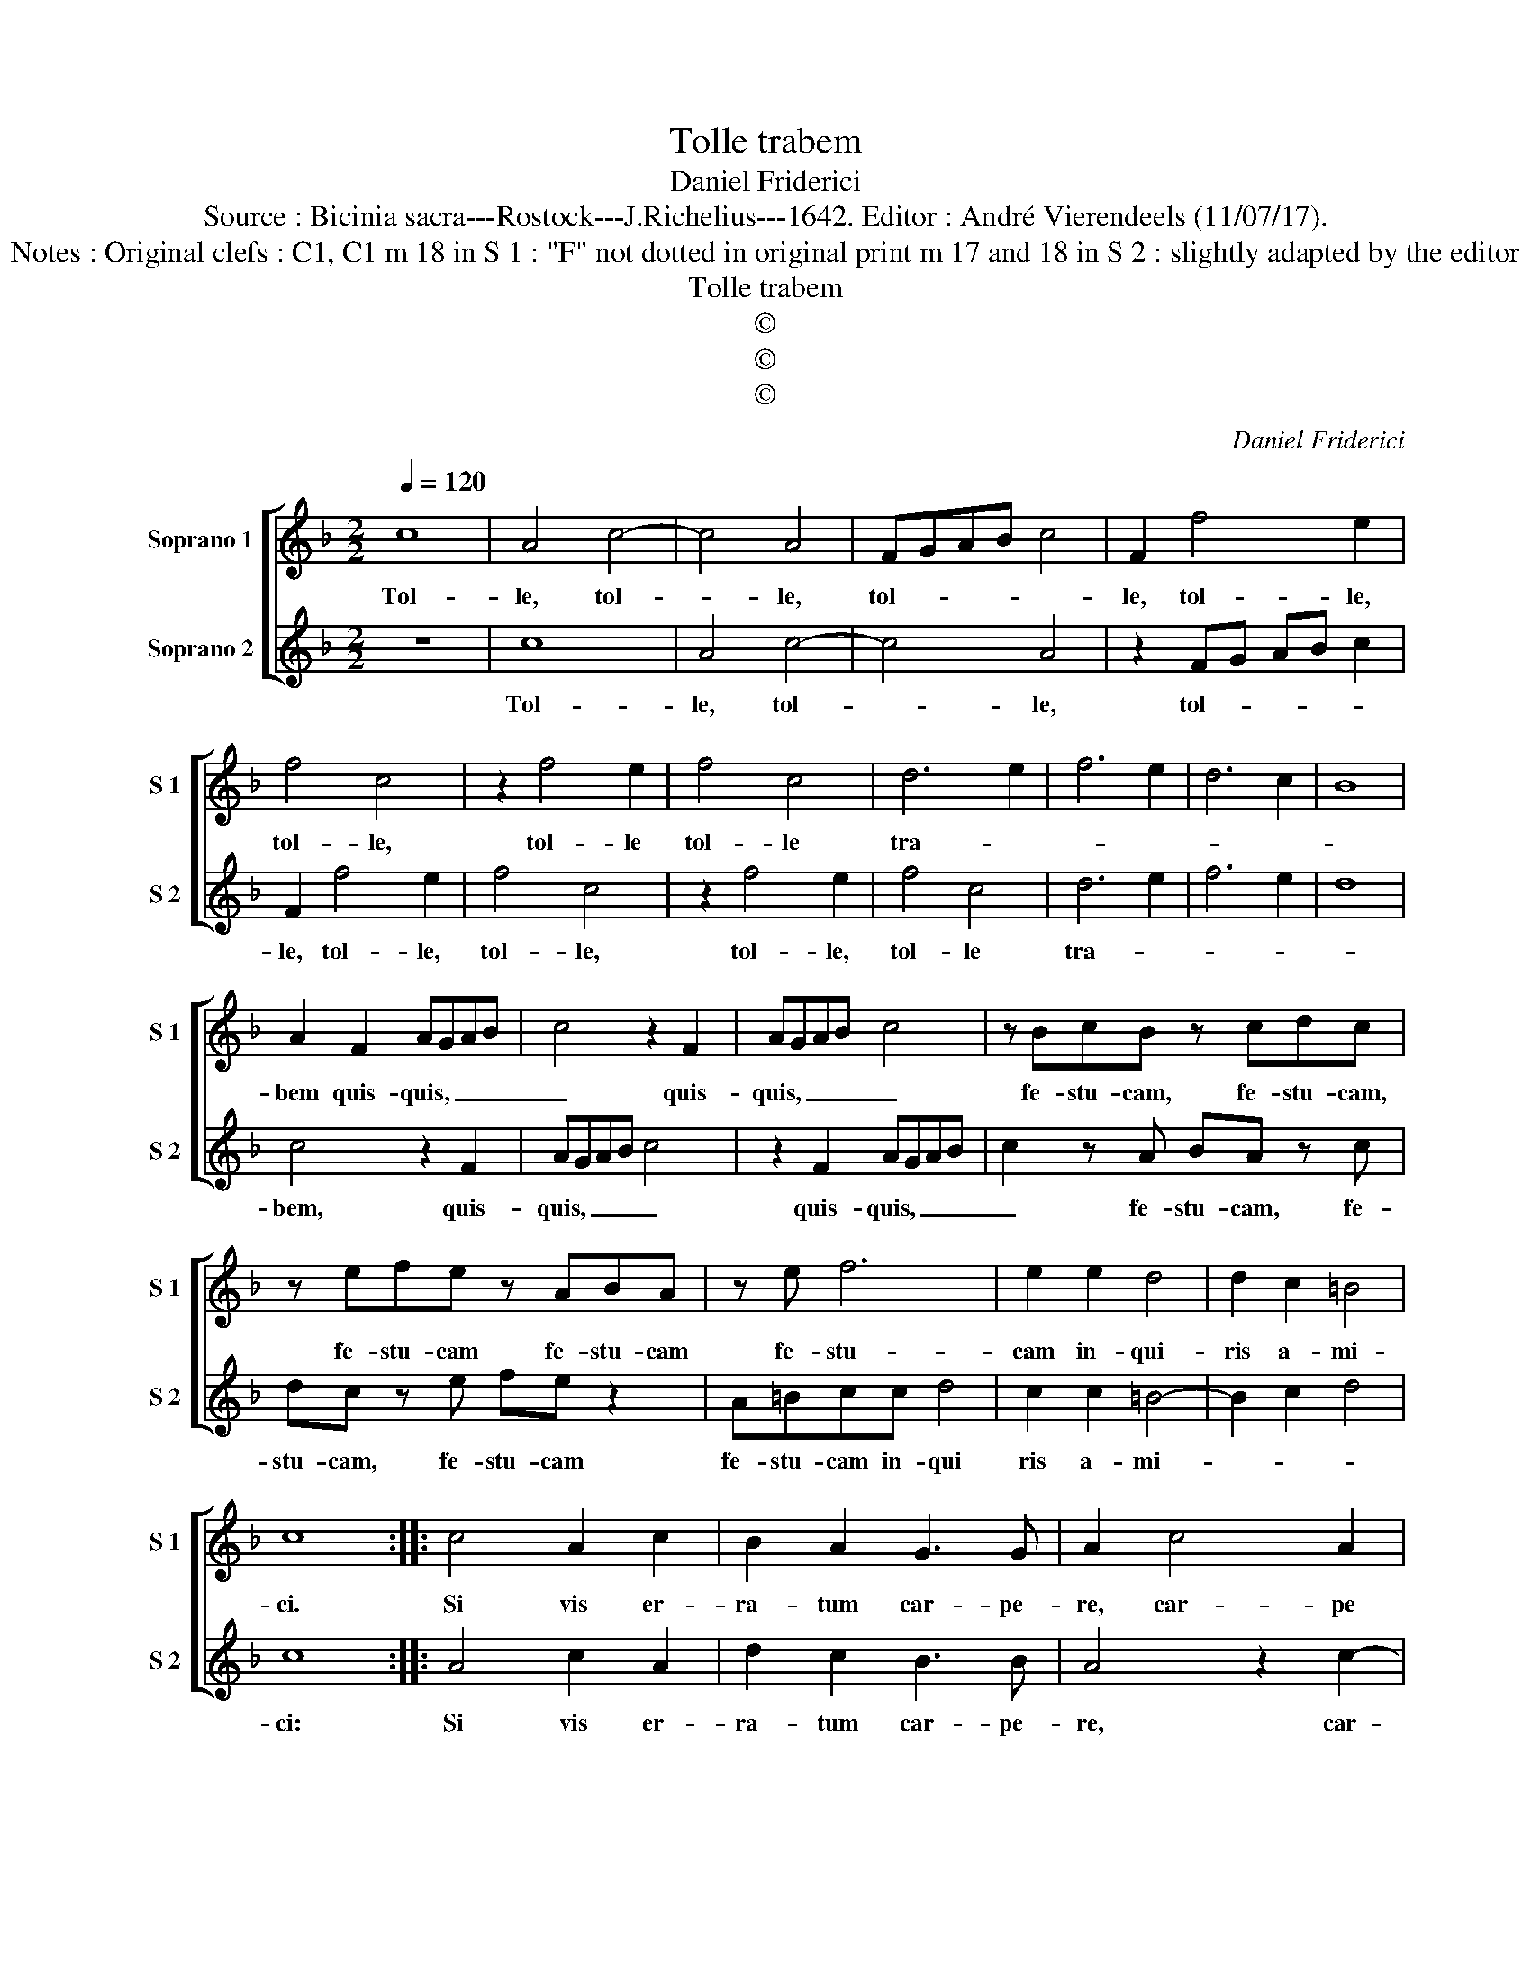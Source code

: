 X:1
T:Tolle trabem
T:Daniel Friderici
T:Source : Bicinia sacra---Rostock---J.Richelius---1642. Editor : André Vierendeels (11/07/17).
T:Notes : Original clefs : C1, C1 m 18 in S 1 : "F" not dotted in original print m 17 and 18 in S 2 : slightly adapted by the editor
T:Tolle trabem
T:©
T:©
T:©
C:Daniel Friderici
Z:©
%%score [ 1 2 ]
L:1/8
Q:1/4=120
M:2/2
K:F
V:1 treble nm="Soprano 1" snm="S 1"
V:2 treble nm="Soprano 2" snm="S 2"
V:1
 c8 | A4 c4- | c4 A4 | FGAB c4 | F2 f4 e2 | f4 c4 | z2 f4 e2 | f4 c4 | d6 e2 | f6 e2 | d6 c2 | B8 | %12
w: Tol-|le, tol-|* le,|tol- * * * *|le, tol- le,|tol- le,|tol- le|tol- le|tra- *||||
 A2 F2 AGAB | c4 z2 F2 | AGAB c4 | z BcB z cdc | z efe z ABA | z e f6 | e2 e2 d4 | d2 c2 =B4 | %20
w: bem quis- quis, _ _ _|_ quis-|quis, _ _ _ _|fe- stu- cam, fe- stu- cam,|fe- stu- cam fe- stu- cam|fe- stu-|cam in- qui-|ris a- mi-|
 c8 :: c4 A2 c2 | B2 A2 G3 G | A2 c4 A2 | GF F3 E/D/ E2 | F2 c4 A2 | G4 A2 G2- | GF F3 E/D/ E2 | %28
w: ci.|Si vis er-|ra- tum car- pe-|re, car- pe|tu- * * * * *|um, car- pe,|car- pe tu-||
 F2 C3 DEF | G4 C2 c2- | c2 A2 G3 A | GF F3 E/D/ E2 | F8 |] %33
w: um, car- * * *|* pe, car-|* pe tu- *||um.|
V:2
 z8 | c8 | A4 c4- | c4 A4 | z2 FG AB c2 | F2 f4 e2 | f4 c4 | z2 f4 e2 | f4 c4 | d6 e2 | f6 e2 | %11
w: |Tol-|le, tol-|* le,|tol- * * * *|le, tol- le,|tol- le,|tol- le,|tol- le|tra- *||
 d8 | c4 z2 F2 | AGAB c4 | z2 F2 AGAB | c2 z A BA z c | dc z e fe z2 | A=Bcc d4 | c2 c2 =B4- | %19
w: |bem, quis-|quis, _ _ _ _|quis- quis, _ _ _|_ fe- stu- cam, fe-|stu- cam, fe- stu- cam|fe- stu- cam in- qui|ris a- mi-|
 B2 c2 d4 | c8 :: A4 c2 A2 | d2 c2 B3 B | A4 z2 c2- | c2 A2 G4 | A2 G3 F F2- | FE/D/ E2 F2 C2- | %27
w: |ci:|Si vis er-|ra- tum car- pe-|re, car-|* pe, car-|pe tu- * *|* * * * um, car-|
 CDEF G4 | A2 G3 F F2- | FE/D/EF G2 C2 | z2 c4 A2 | c2 A2 G4 | F8 |] %33
w: |pe tu- * *|* * * * * * um,|car- pe|tu- * *|um.|

